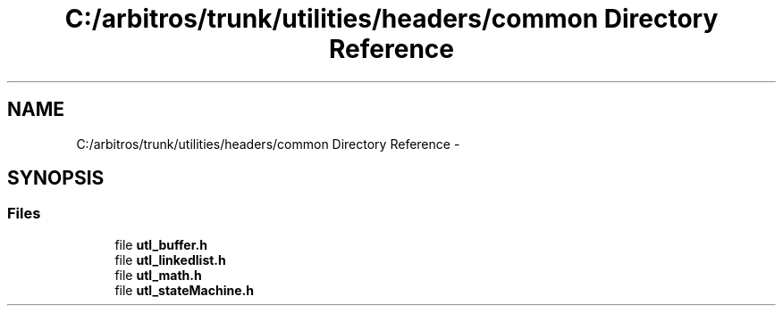 .TH "C:/arbitros/trunk/utilities/headers/common Directory Reference" 3 "Sun Mar 2 2014" "My Project" \" -*- nroff -*-
.ad l
.nh
.SH NAME
C:/arbitros/trunk/utilities/headers/common Directory Reference \- 
.SH SYNOPSIS
.br
.PP
.SS "Files"

.in +1c
.ti -1c
.RI "file \fButl_buffer\&.h\fP"
.br
.ti -1c
.RI "file \fButl_linkedlist\&.h\fP"
.br
.ti -1c
.RI "file \fButl_math\&.h\fP"
.br
.ti -1c
.RI "file \fButl_stateMachine\&.h\fP"
.br
.in -1c
